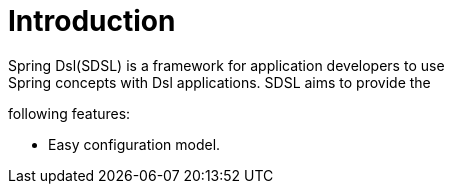 [[introduction]]
= Introduction
Spring Dsl(SDSL) is a framework for application developers to use
Spring concepts with Dsl applications. SDSL aims to provide the
following features:

* Easy configuration model.


